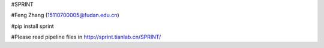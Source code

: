 #SPRINT

#Feng Zhang (15110700005@fudan.edu.cn)

#pip install sprint

#Please read pipeline files in http://sprint.tianlab.cn/SPRINT/
